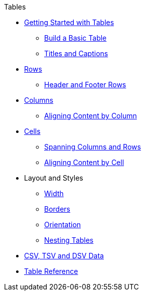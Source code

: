 .Tables
* xref:get-started.adoc[Getting Started with Tables]
** xref:build-basic-table.adoc[Build a Basic Table]
** xref:titles-and-captions.adoc[Titles and Captions]
* xref:row.adoc[Rows]
** xref:header-and-footer-rows.adoc[Header and Footer Rows]
* xref:column.adoc[Columns]
** xref:align-by-column.adoc[Aligning Content by Column]
* xref:cell.adoc[Cells]
** xref:span.adoc[Spanning Columns and Rows]
** xref:align-by-cell.adoc[Aligning Content by Cell]
* Layout and Styles
** xref:width.adoc[Width]
** xref:borders.adoc[Borders]
** xref:orientation.adoc[Orientation]
** xref:nested.adoc[Nesting Tables]
* xref:data-format.adoc[CSV, TSV and DSV Data]
* xref:table-ref.adoc[Table Reference]
